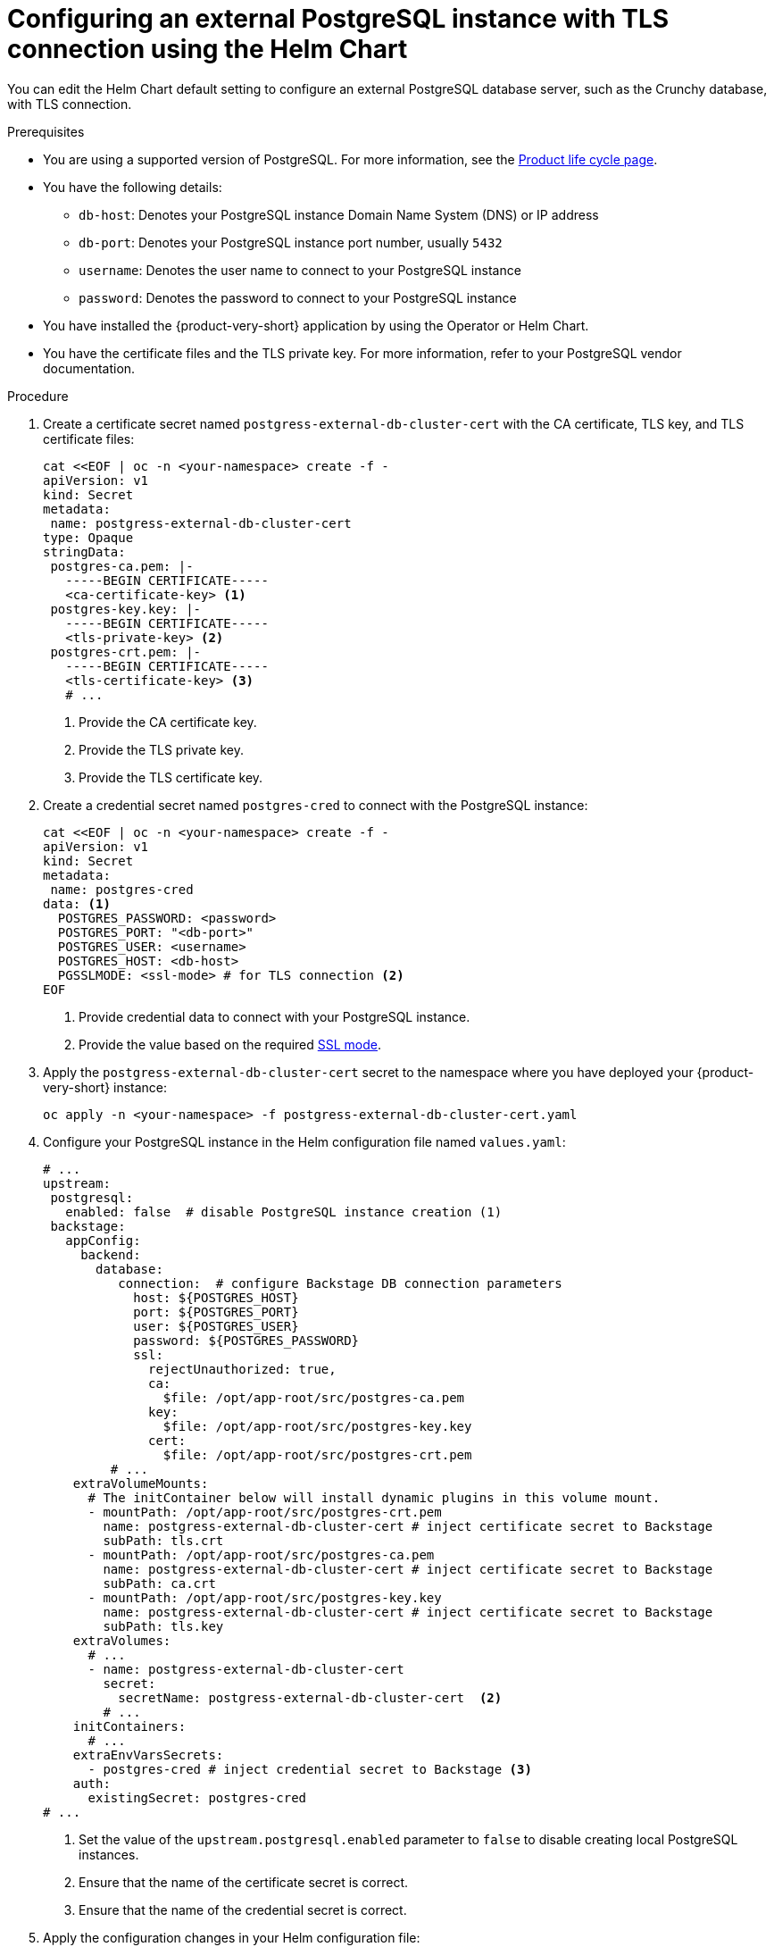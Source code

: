 [id="proc-configuring-postgresql-with-tls-using-helm_{context}"]
= Configuring an external PostgreSQL instance with TLS connection using the Helm Chart

You can edit the Helm Chart default setting to configure an external PostgreSQL database server, such as the Crunchy database, with TLS connection.  

.Prerequisites

* You are using a supported version of PostgreSQL. For more information, see the link:https://access.redhat.com/support/policy/updates/developerhub[Product life cycle page].
* You have the following details:
** `db-host`: Denotes your PostgreSQL instance Domain Name System (DNS) or IP address 
** `db-port`: Denotes your PostgreSQL instance port number, usually `5432`
** `username`: Denotes the user name to connect to your PostgreSQL instance
** `password`: Denotes the password to connect to your PostgreSQL instance
* You have installed the {product-very-short} application by using the Operator or Helm Chart.
* You have the certificate files and the TLS private key. For more information, refer to your PostgreSQL vendor documentation. 

.Procedure

. Create a certificate secret named `postgress-external-db-cluster-cert` with the CA certificate, TLS key, and TLS certificate files:
+
[source,yaml]
----
cat <<EOF | oc -n <your-namespace> create -f -
apiVersion: v1
kind: Secret
metadata:
 name: postgress-external-db-cluster-cert
type: Opaque
stringData:
 postgres-ca.pem: |-
   -----BEGIN CERTIFICATE-----
   <ca-certificate-key> <1>
 postgres-key.key: |-
   -----BEGIN CERTIFICATE-----
   <tls-private-key> <2>
 postgres-crt.pem: |-    
   -----BEGIN CERTIFICATE-----
   <tls-certificate-key> <3>
   # ...
----
<1> Provide the CA certificate key.
<2> Provide the TLS private key.
<3> Provide the TLS certificate key.

. Create a credential secret named `postgres-cred` to connect with the PostgreSQL instance:
+
[source,yaml]
----
cat <<EOF | oc -n <your-namespace> create -f -
apiVersion: v1
kind: Secret
metadata:
 name: postgres-cred
data: <1>
  POSTGRES_PASSWORD: <password>
  POSTGRES_PORT: "<db-port>"
  POSTGRES_USER: <username>
  POSTGRES_HOST: <db-host>
  PGSSLMODE: <ssl-mode> # for TLS connection <2>
EOF
----
<1> Provide credential data to connect with your PostgreSQL instance.
<2> Provide the value based on the required link:https://www.postgresql.org/docs/15/libpq-connect.html#LIBPQ-CONNECT-SSLMODE[SSL mode].

. Apply the `postgress-external-db-cluster-cert` secret to the namespace where you have deployed your {product-very-short} instance:
+
[source,terminal]
----
oc apply -n <your-namespace> -f postgress-external-db-cluster-cert.yaml
----

. Configure your PostgreSQL instance in the Helm configuration file named `values.yaml`:
+
[source,yaml]
----
# ...
upstream:
 postgresql:
   enabled: false  # disable PostgreSQL instance creation (1)
 backstage:
   appConfig:
     backend:
       database:
          connection:  # configure Backstage DB connection parameters
            host: ${POSTGRES_HOST}
            port: ${POSTGRES_PORT}
            user: ${POSTGRES_USER}
            password: ${POSTGRES_PASSWORD}
            ssl:
              rejectUnauthorized: true,
              ca:
                $file: /opt/app-root/src/postgres-ca.pem
              key:
                $file: /opt/app-root/src/postgres-key.key
              cert:
                $file: /opt/app-root/src/postgres-crt.pem
         # ...
    extraVolumeMounts:
      # The initContainer below will install dynamic plugins in this volume mount.
      - mountPath: /opt/app-root/src/postgres-crt.pem
        name: postgress-external-db-cluster-cert # inject certificate secret to Backstage
        subPath: tls.crt
      - mountPath: /opt/app-root/src/postgres-ca.pem
        name: postgress-external-db-cluster-cert # inject certificate secret to Backstage
        subPath: ca.crt
      - mountPath: /opt/app-root/src/postgres-key.key
        name: postgress-external-db-cluster-cert # inject certificate secret to Backstage
        subPath: tls.key
    extraVolumes:
      # ...
      - name: postgress-external-db-cluster-cert
        secret:
          secretName: postgress-external-db-cluster-cert  <2>      
        # ...
    initContainers:
      # ...
    extraEnvVarsSecrets:
      - postgres-cred # inject credential secret to Backstage <3>
    auth:
      existingSecret: postgres-cred      
# ...    
----
<1> Set the value of the `upstream.postgresql.enabled` parameter to `false` to disable creating local PostgreSQL instances. 
<2> Ensure that the name of the certificate secret is correct.
<3> Ensure that the name of the credential secret is correct.

. Apply the configuration changes in your Helm configuration file:
+
[source,yaml]
----
helm install -n <your-namespace> <your-release-name> redhat-developer/backstage -f values.yaml
----

